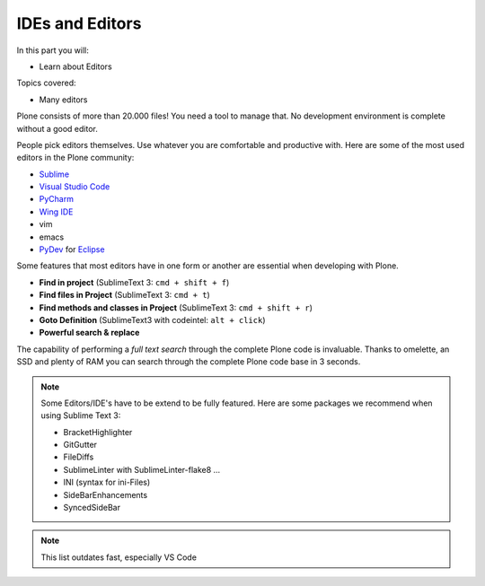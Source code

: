 .. ide-label:

IDEs and Editors
==================

In this part you will:

* Learn about Editors

Topics covered:

* Many editors

Plone consists of more than 20.000 files! You need a tool to manage that. No development environment is complete without a good editor.

People pick editors themselves. Use whatever you are comfortable and productive with. Here are some of the most used editors in the Plone community:

* `Sublime <https://www.sublimetext.com/>`_
* `Visual Studio Code <https://code.visualstudio.com/>`_
* `PyCharm <http://www.jetbrains.com/pycharm/>`_
* `Wing IDE <http://wingide.com/>`_
* vim
* emacs
* `PyDev <http://www.pydev.org/>`_ for `Eclipse <https://www.eclipse.org/>`_

Some features that most editors have in one form or another are essential when developing with Plone.

* **Find in project** (SublimeText 3: ``cmd + shift + f``)
* **Find files in Project** (SublimeText 3: ``cmd + t``)
* **Find methods and classes in Project** (SublimeText 3: ``cmd + shift + r``)
* **Goto Definition** (SublimeText3 with codeintel: ``alt + click``)
* **Powerful search & replace**

The capability of performing a *full text search* through the complete Plone code is invaluable. Thanks to omelette, an SSD and plenty of RAM you can search through the complete Plone code base in 3 seconds.

.. note::

    Some Editors/IDE's have to be extend to be fully featured. Here are some packages we recommend when using Sublime Text 3:

    * BracketHighlighter
    * GitGutter
    * FileDiffs
    * SublimeLinter with SublimeLinter-flake8 ...
    * INI (syntax for ini-Files)
    * SideBarEnhancements
    * SyncedSideBar


.. note::

    This list outdates fast, especially VS Code

